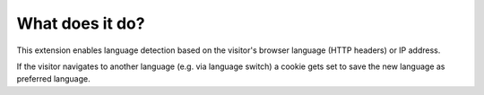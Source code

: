 .. ==================================================
.. FOR YOUR INFORMATION
.. --------------------------------------------------
.. -*- coding: utf-8 -*- with BOM.

.. ==================================================
.. DEFINE SOME TEXTROLES
.. --------------------------------------------------
.. role::   underline
.. role::   typoscript(code)
.. role::   ts(typoscript)
   :class:  typoscript
.. role::   php(code)


What does it do?
================

This extension enables language detection based on the
visitor's browser language (HTTP headers) or IP address.

If the visitor navigates to another language (e.g. via language switch)
a cookie gets set to save the new language as preferred language.
